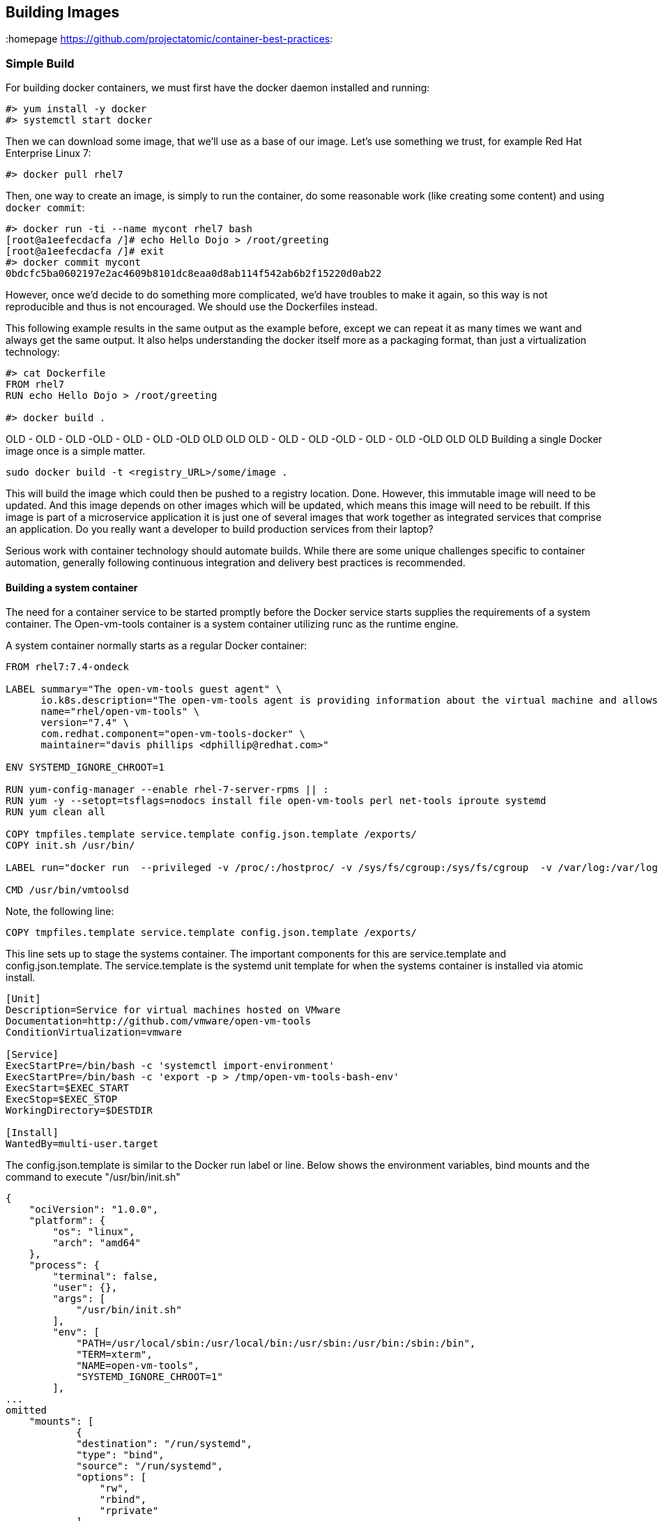 // vim: set syntax=asciidoc:
[[Building]]
== Building Images
:data-uri:
:homepage https://github.com/projectatomic/container-best-practices:


=== Simple Build

For building docker containers, we must first have the docker daemon installed and running:
[source,shell]
----
#> yum install -y docker
#> systemctl start docker
----

Then we can download some image, that we'll use as a base of our image. Let's use something we trust, for example Red Hat Enterprise Linux 7:
[source,shell]
----
#> docker pull rhel7
----

Then, one way to create an image, is simply to run the container, do some reasonable work (like creating some content) and using `docker commit`:

[source,shell]
----
#> docker run -ti --name mycont rhel7 bash
[root@a1eefecdacfa /]# echo Hello Dojo > /root/greeting
[root@a1eefecdacfa /]# exit
#> docker commit mycont
0bdcfc5ba0602197e2ac4609b8101dc8eaa0d8ab114f542ab6b2f15220d0ab22
----

However, once we'd decide to do something more complicated, we'd have troubles to make it again, so this way is not reproducible and thus is not encouraged. We should use the Dockerfiles instead.

This following example results in the same output as the example before, except we can repeat it as many times we want and always get the same output. It also helps understanding the docker itself more as a packaging format, than just a virtualization technology:

[source,shell]
----
#> cat Dockerfile
FROM rhel7
RUN echo Hello Dojo > /root/greeting

#> docker build .
----

//TBD: === Using a Build Service
//TBD: === Build Strategies in OpenShift


OLD - OLD - OLD -OLD - OLD - OLD -OLD OLD OLD OLD - OLD - OLD -OLD - OLD - OLD -OLD OLD OLD
Building a single Docker image once is a simple matter.

----
sudo docker build -t <registry_URL>/some/image .
----

This will build the image which could then be pushed to a registry location. Done. However, this immutable image will need to be updated. And this image depends on other images which will be updated, which means this image will need to be rebuilt. If this image is part of a microservice application it is just one of several images that work together as integrated services that comprise an application. Do you really want a developer to build production services from their laptop?

Serious work with container technology should automate builds. While there are some unique challenges specific to container automation, generally following continuous integration and delivery best practices is recommended.

==== Building a system container

The need for a container service to be started promptly before the Docker service starts supplies the requirements of a system container. The Open-vm-tools container is a system container utilizing runc as the runtime engine.

A system container normally starts as a regular Docker container:
[source,shell]
----
FROM rhel7:7.4-ondeck

LABEL summary="The open-vm-tools guest agent" \
      io.k8s.description="The open-vm-tools agent is providing information about the virtual machine and allows to restart / shutdown the machine via VMware products. This image is intended to be used with virtual machines running Red Hat Enterprise Linux Atomic Host." \
      name="rhel/open-vm-tools" \
      version="7.4" \
      com.redhat.component="open-vm-tools-docker" \
      maintainer="davis phillips <dphillip@redhat.com>"

ENV SYSTEMD_IGNORE_CHROOT=1

RUN yum-config-manager --enable rhel-7-server-rpms || :
RUN yum -y --setopt=tsflags=nodocs install file open-vm-tools perl net-tools iproute systemd
RUN yum clean all

COPY tmpfiles.template service.template config.json.template /exports/
COPY init.sh /usr/bin/

LABEL run="docker run  --privileged -v /proc/:/hostproc/ -v /sys/fs/cgroup:/sys/fs/cgroup  -v /var/log:/var/log -v /run/systemd:/run/systemd -v /sysroot:/sysroot -v=/var/lib/sss/pipes/:/var/lib/sss/pipes/:rw -v /etc/passwd:/etc/passwd -v /etc/shadow:/etc/shadow -v /tmp:/tmp:rw -v /etc/sysconfig:/etc/sysconfig:rw -v /etc/resolv.conf:/etc/resolv.conf:rw -v /etc/nsswitch.conf:/etc/nsswitch.conf:rw -v /etc/hosts:/etc/hosts:rw -v /etc/hostname:/etc/hostname:rw -v /etc/localtime:/etc/localtime:rw -v /etc/adjtime:/etc/adjtime --env container=docker --net=host  --pid=host IMAGE"

CMD /usr/bin/vmtoolsd
----

Note, the following line:

[source,shell]
----
COPY tmpfiles.template service.template config.json.template /exports/
----

This line sets up to stage the systems container. The important components for this are service.template and config.json.template. The service.template is the systemd unit template for when the systems container is installed via atomic install.

[source,shell]
----
[Unit]
Description=Service for virtual machines hosted on VMware
Documentation=http://github.com/vmware/open-vm-tools
ConditionVirtualization=vmware

[Service]
ExecStartPre=/bin/bash -c 'systemctl import-environment'
ExecStartPre=/bin/bash -c 'export -p > /tmp/open-vm-tools-bash-env'
ExecStart=$EXEC_START
ExecStop=$EXEC_STOP
WorkingDirectory=$DESTDIR

[Install]
WantedBy=multi-user.target
----

The config.json.template is similar to the Docker run label or line. Below shows the environment variables, bind mounts and the command to execute "/usr/bin/init.sh"

[source,shell]
----
{
    "ociVersion": "1.0.0",
    "platform": {
        "os": "linux",
        "arch": "amd64"
    },
    "process": {
        "terminal": false,
        "user": {},
        "args": [
            "/usr/bin/init.sh"
        ],
        "env": [
            "PATH=/usr/local/sbin:/usr/local/bin:/usr/sbin:/usr/bin:/sbin:/bin",
            "TERM=xterm",
            "NAME=open-vm-tools",
            "SYSTEMD_IGNORE_CHROOT=1"
        ],
...
omitted
    "mounts": [
            {
            "destination": "/run/systemd",
            "type": "bind",
            "source": "/run/systemd",
            "options": [
                "rw",
                "rbind",
                "rprivate"
            ]
        },
...
omitted
----

Often times, executing a single command via the container is not enough. The above command init.sh stages the container environment and ensures both VGAuthService and vmtoolsd is executed inside the container.

[source,shell]
----
#!/bin/sh
source /tmp/open-vm-tools-bash-env

COMMAND=/usr/local/bin/vmware-toolbox-cmd
if [ ! -e $COMMAND ]
  then
    echo 'runc exec -t open-vm-tools vmware-toolbox-cmd "$@"' > /usr/local/bin/vmware-toolbox-cmd
    chmod +x /usr/local/bin/vmware-toolbox-cmd
fi
exec /usr/bin/VGAuthService -s &
exec /usr/bin/vmtoolsd 
----

Here are the commands to execute via the atomic CLI to install and convert a system container. Provided we have already built the open-vm-tools container from the Dockerfile listed above. 

[source,shell]
----
atomic pull --storage=ostree docker:open-vm-tools
atomic install --system open-vm-tools
systemctl start open-vm-tools
----

Similarly, we can pull this container from the Red Hat registry and install it in the same fashion.
[source,shell]
----
atomic pull --storage ostree registry.access.redhat.com/rhel7/open-vm-tools
atomic install --system registry.access.redhat.com/rhel7/open-vm-tools
systemctl start open-vm-tools 
----

The atomic install command installs the systemd unit file from the container from its /exports/ directory and sets the service to enable. The systemctl command below that starts the service immediately instead of awaiting a reboot. 

More examples of system containers can be found https://github.com/projectatomic/atomic-system-containers[here]. This includes the open-vm-tools example for CentOS. 


=== Build Environment
A build environment should have the following characteristics

- is secure by limiting direct access to the build environment
- limits access to configure and trigger builds
- limits access to build sources
- limits access to base images, those images referenced in the `FROM` line of a Dockerfile
- provides access to build logs
- provides some type of a pipeline or workflow, integrating with external services to trigger builds, report results, etc.
- provides a way to test built images
- provides a way to reproduce builds
- provides a secure registry to store builds
- provides a mechanism to promote tested builds
- shares the same kernel as the target production runtime environment

A build environment that meets these requirements is difficult to create from scratch. An automation engine like Jenkins is essential to managing a complex pipeline. While a virtual machine-based solution could be created, it is recommended that a dedicated, purpose-built platform such as OpenShift be used.

//== Triggering Builds




